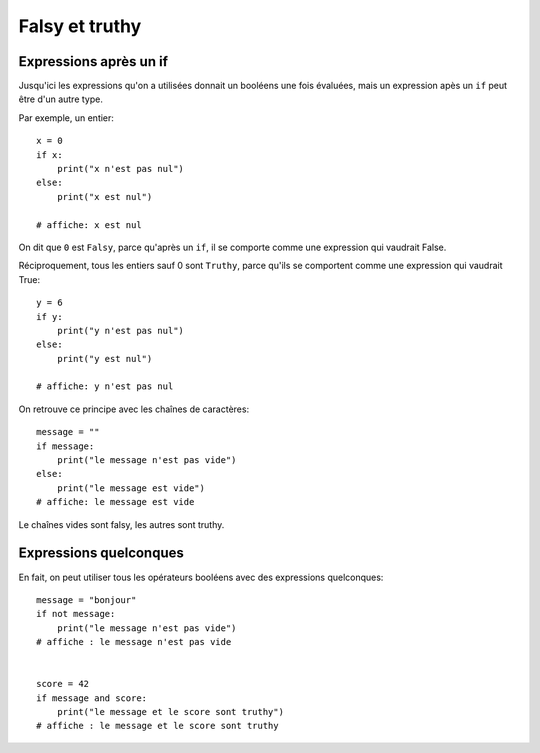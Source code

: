 Falsy et truthy
================

Expressions après un if
-----------------------

Jusqu'ici les expressions qu'on a utilisées donnait un booléens une fois évaluées, mais
un expression apès un ``if`` peut être d'un autre type.

Par exemple, un entier::

    x = 0
    if x:
        print("x n'est pas nul")
    else:
        print("x est nul")

    # affiche: x est nul

On dit que ``0`` est ``Falsy``, parce qu'après un ``if``, il se comporte comme une expression
qui vaudrait False.

Réciproquement, tous les entiers sauf 0 sont ``Truthy``, parce qu'ils se comportent comme
une expression qui vaudrait True::

    y = 6
    if y:
        print("y n'est pas nul")
    else:
        print("y est nul")

    # affiche: y n'est pas nul


On retrouve ce principe avec les chaînes de caractères::

    message = ""
    if message:
        print("le message n'est pas vide")
    else:
        print("le message est vide")
    # affiche: le message est vide


Le chaînes vides sont falsy, les autres sont truthy.


Expressions quelconques
-----------------------

En fait, on peut utiliser tous les opérateurs booléens avec des expressions
quelconques::

    message = "bonjour"
    if not message:
        print("le message n'est pas vide")
    # affiche : le message n'est pas vide


    score = 42
    if message and score:
        print("le message et le score sont truthy")
    # affiche : le message et le score sont truthy



